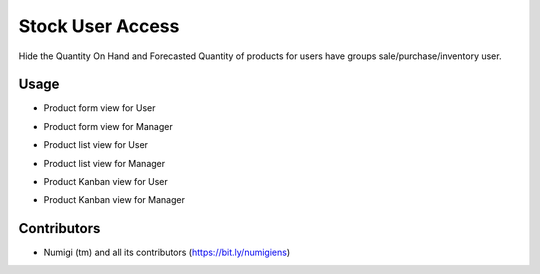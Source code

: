 Stock User Access
=================

Hide the Quantity On Hand and Forecasted Quantity of products for users have  groups sale/purchase/inventory user.

Usage
-----

*  Product form view for  User

.. image:: static/description/form_user.png

*  Product form view for Manager

.. image:: static/description/form_manager.png

*  Product list view for User

.. image:: static/description/tree_user.png

*  Product list view for Manager

.. image:: static/description/tree_manager.png

*  Product Kanban view for User

.. image:: static/description/kanban_user.png

*  Product Kanban view for Manager

.. image:: static/description/kanban_manager.png


Contributors
------------
* Numigi (tm) and all its contributors (https://bit.ly/numigiens)
